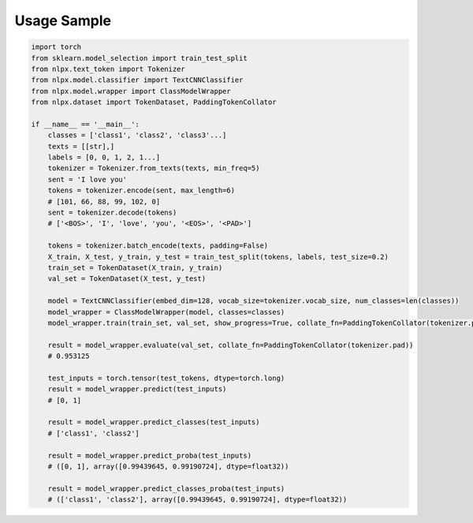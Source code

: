Usage Sample
''''''''''''

.. code:: python

        import torch
        from sklearn.model_selection import train_test_split
        from nlpx.text_token import Tokenizer
        from nlpx.model.classifier import TextCNNClassifier
        from nlpx.model.wrapper import ClassModelWrapper
        from nlpx.dataset import TokenDataset, PaddingTokenCollator

        if __name__ == '__main__':
            classes = ['class1', 'class2', 'class3'...]
            texts = [[str],]
            labels = [0, 0, 1, 2, 1...]
            tokenizer = Tokenizer.from_texts(texts, min_freq=5)
            sent = 'I love you'
            tokens = tokenizer.encode(sent, max_length=6)
            # [101, 66, 88, 99, 102, 0]
            sent = tokenizer.decode(tokens)
            # ['<BOS>', 'I', 'love', 'you', '<EOS>', '<PAD>']

            tokens = tokenizer.batch_encode(texts, padding=False)
            X_train, X_test, y_train, y_test = train_test_split(tokens, labels, test_size=0.2)
            train_set = TokenDataset(X_train, y_train)
            val_set = TokenDataset(X_test, y_test)

            model = TextCNNClassifier(embed_dim=128, vocab_size=tokenizer.vocab_size, num_classes=len(classes))
            model_wrapper = ClassModelWrapper(model, classes=classes)
            model_wrapper.train(train_set, val_set, show_progress=True, collate_fn=PaddingTokenCollator(tokenizer.pad))

            result = model_wrapper.evaluate(val_set, collate_fn=PaddingTokenCollator(tokenizer.pad))
            # 0.953125

            test_inputs = torch.tensor(test_tokens, dtype=torch.long)
            result = model_wrapper.predict(test_inputs)
            # [0, 1]

            result = model_wrapper.predict_classes(test_inputs)
            # ['class1', 'class2']

            result = model_wrapper.predict_proba(test_inputs)
            # ([0, 1], array([0.99439645, 0.99190724], dtype=float32))

            result = model_wrapper.predict_classes_proba(test_inputs)
            # (['class1', 'class2'], array([0.99439645, 0.99190724], dtype=float32))
